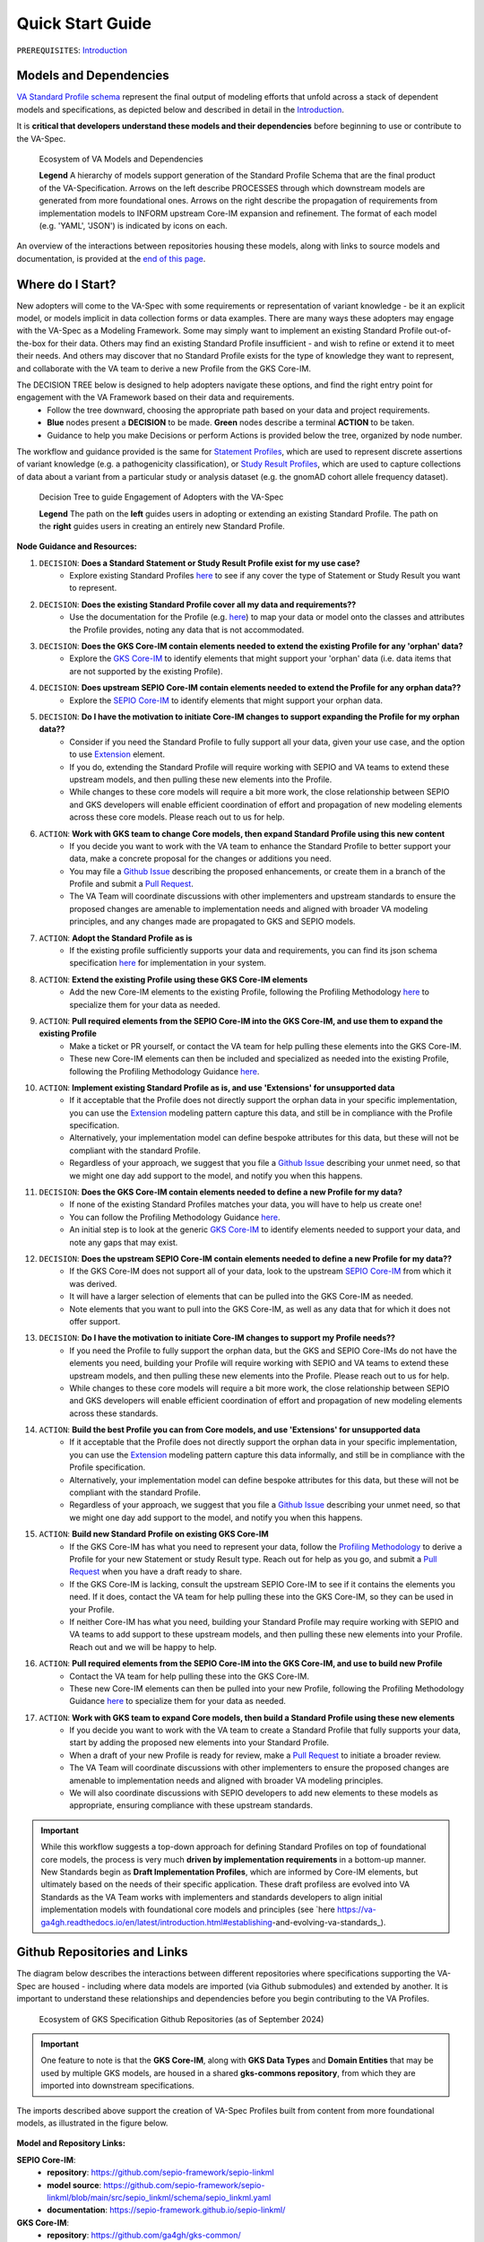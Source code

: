 Quick Start Guide
!!!!!!!!!!!!!!!!!

``PREREQUISITES``: `Introduction <https://va-ga4gh.readthedocs.io/en/latest/introduction.html>`_


Models and Dependencies
#######################

`VA Standard Profile schema <https://github.com/ga4gh/va-spec/tree/1.x/schema/profiles/json>`_ represent the final output of modeling efforts that unfold across a stack of dependent models and specifications, as depicted below and described in detail in the `Introduction <https://va-ga4gh.readthedocs.io/en/stable/introduction.html#va-standards-development-and-dependencies>`_. 

It is **critical that developers understand these models and their dependencies** before beginning to use or contribute to the VA-Spec. 

.. _va-model-dependencies:

.. figure:: images/va-model-dependencies.png

   Ecosystem of VA Models and Dependencies

   **Legend** A hierarchy of models support generation of the Standard Profile Schema that are the final product of the VA-Specification. Arrows on the left describe PROCESSES through which downstream models are generated from more foundational ones. Arrows on the right describe the propagation of requirements from implementation models to INFORM upstream Core-IM expansion and refinement. The format of each model (e.g. 'YAML', 'JSON') is indicated by icons on each.

An overview of the interactions between repositories housing these models, along with links to source models and documentation, is provided at the `end of this page <https://va-ga4gh.readthedocs.io/en/latest/quick-start.html#github-repositories-and-links>`_.  

Where do I Start?
#################

New adopters will come to the VA-Spec with some requirements or representation of variant knowledge - be it an explicit model, or models implicit in data collection forms or data examples. There are many ways these adopters may engage with the VA-Spec as a Modeling Framework. Some may simply want to implement an existing Standard Profile out-of-the-box for their data. Others may find an existing Standard Profile insufficient - and wish to refine or extend it to meet their needs. And others may discover that no Standard Profile exists for the type of knowledge they want to represent, and collaborate with the VA team to derive a new Profile from the GKS Core-IM.

The DECISION TREE below is designed to help adopters navigate these options, and find the right entry point for engagement with the VA Framework based on their data and requirements.
 * Follow the tree downward, choosing the appropriate path based on your data and project requirements. 
 * **Blue** nodes present a **DECISION** to be made. **Green** nodes describe a terminal **ACTION** to be taken. 
 * Guidance to help you make Decisions or perform Actions is provided below the tree, organized by node number.

The workflow and guidance provided is the same for `Statement Profiles <https://va-ga4gh.readthedocs.io/en/latest/standard-profiles/statement-profiles.html>`_, which are used to represent discrete assertions of variant knowledge (e.g. a pathogenicity classification), or `Study Result Profiles <https://va-ga4gh.readthedocs.io/en/latest/study-result-profiles/statement-profiles.html>`_, which are used to capture collections of data about a variant from a particular study or analysis dataset (e.g. the gnomAD cohort allele frequency dataset). 

.. _quick-start-decision-tree:

.. figure:: images/quick-start-decision-tree2.png

   Decision Tree to guide Engagement of Adopters with the VA-Spec

   **Legend** The path on the **left** guides users in adopting or extending an existing Standard Profile. The path on the **right** guides users in creating an entirely new Standard Profile.

**Node Guidance and Resources:**

#. ``DECISION``: **Does a Standard Statement or Study Result Profile exist for my use case?**
    * Explore existing Standard Profiles `here <https://va-ga4gh.readthedocs.io/en/latest/standard-profiles/index.html>`_ to see if any cover the type of Statement or Study Result you want to represent.

#. ``DECISION``: **Does the existing Standard Profile cover all my data and requirements??**
    * Use the documentation for the Profile (e.g. `here <https://va-ga4gh.readthedocs.io/en/latest/standard-profiles/statement-profiles.html#variant-pathogenicity-statement>`_) to map your data or model onto the classes and attributes the Profile  provides, noting any data that is not accommodated. 

#. ``DECISION``: **Does the GKS Core-IM contain elements needed to extend the existing Profile for any 'orphan' data?**
    * Explore the `GKS Core-IM <https://va-ga4gh.readthedocs.io/en/latest/core-information-model/index.html>`_ to identify elements that might support your 'orphan' data (i.e. data items that are not supported by the existing Profile).

#. ``DECISION``: **Does upstream SEPIO Core-IM contain elements needed to extend the Profile for any orphan data??**
    * Explore the `SEPIO Core-IM <https://sepio-framework.github.io/sepio-linkml/>`_ to identify elements that might support your orphan data.
	
#. ``DECISION``: **Do I have the motivation to initiate Core-IM changes to support expanding the Profile for my orphan data??**
    * Consider if you need the Standard Profile to fully support all your data, given your use case, and the option to use `Extension <https://va-ga4gh.readthedocs.io/en/latest/core-information-model/data-types.html#extension>`_ element. 
    * If you do, extending the Standard Profile will require working with SEPIO and VA teams to extend these upstream models, and then pulling these new elements into the Profile.
    * While changes to these core models will require a bit more work, the close relationship between SEPIO and GKS developers will enable efficient coordination of effort and propagation of new modeling elements across these core models. Please reach out to us for help. 

#. ``ACTION``: **Work with GKS team to change Core models, then expand Standard Profile using this new content**
    * If you decide you want to work with the VA team to enhance the Standard Profile to better support your data, make a concrete proposal for the changes or additions you need.
    * You may file a `Github Issue <https://github.com/ga4gh/va-spec/issues>`_ describing the proposed enhancements, or create them in a branch of the Profile and submit a `Pull Request <https://github.com/ga4gh/va-spec/pulls>`_.  
    * The VA Team will coordinate discussions with other implementers and upstream standards to ensure the proposed changes are amenable to implementation needs and aligned with broader VA modeling principles, and any changes made are propagated to GKS and SEPIO models. 
	
#. ``ACTION``: **Adopt the Standard Profile as is**
    * If the existing profile sufficiently supports your data and requirements, you can find its json schema specification `here <https://github.com/ga4gh/va-spec/tree/1.x/schema/profiles/json>`_ for implementation in your system.

#. ``ACTION``: **Extend the existing Profile using these GKS Core-IM elements**
    * Add the new Core-IM elements to the existing Profile, following the Profiling Methodology `here <https://va-ga4gh.readthedocs.io/en/latest/profiling-methodology.html>`_ to specialize them for your data as needed.

#. ``ACTION``: **Pull required elements from the SEPIO Core-IM into the GKS Core-IM, and use them to expand the existing Profile**
    * Make a ticket or PR yourself, or contact the VA team for help pulling these elements into the GKS Core-IM.
    * These new Core-IM elements can then be included and specialized as needed into the existing Profile, following the Profiling Methodology Guidance `here <https://va-ga4gh.readthedocs.io/en/latest/profiling-methodology.html>`_.

#. ``ACTION``: **Implement existing Standard Profile as is, and use 'Extensions' for unsupported data**
    * If it acceptable that the Profile does not directly support the orphan data in your specific implementation, you can use the `Extension <https://va-ga4gh.readthedocs.io/en/latest/core-information-model/data-types.html#extension>`_ modeling pattern capture this data, and still be in compliance with the Profile specification. 
    * Alternatively, your implementation model can define bespoke attributes for this data, but these will not be compliant with the standard Profile. 
    * Regardless of your approach, we suggest that you file a `Github Issue <https://github.com/ga4gh/va-spec/issues>`_ describing your unmet need, so that we might one day add support to the model, and notify you when this happens. 

#. ``DECISION``: **Does the GKS Core-IM contain elements needed to define a new Profile for my data?**
    * If none of the existing Standard Profiles matches your data, you will have to help us create one!
    * You can follow the Profiling Methodology Guidance `here <https://va-ga4gh.readthedocs.io/en/latest/profiling-methodology.html>`_.
    * An initial step is to look at the generic `GKS Core-IM <https://va-ga4gh.readthedocs.io/en/latest/core-information-model/index.html>`_ to identify elements needed to support your data, and note any gaps that may exist. 

#. ``DECISION``: **Does the upstream SEPIO Core-IM contain elements  needed to define a new Profile for my data??**
    * If the GKS Core-IM does not support all of your data, look to the upstream `SEPIO Core-IM <https://sepio-framework.github.io/sepio-linkml/>`_ from which it was derived. 
    * It will have a larger selection of elements that can be pulled into the GKS Core-IM as needed. 
    * Note elements that you want to pull into the GKS Core-IM, as well as any data that for which it does not offer support. 
	
#. ``DECISION``: **Do I have the motivation to initiate Core-IM changes to support my Profile needs??**
    * If you need the Profile to fully support the orphan data, but the GKS and SEPIO Core-IMs do not have the elements you need, building your Profile will require working with SEPIO and VA teams to extend these upstream models, and then pulling these new elements into the Profile. Please reach out to us for help. 
    * While changes to these core models will require a bit more work, the close relationship between SEPIO and GKS developers will enable efficient coordination of effort and propagation of new modeling elements across these standards.
	
#. ``ACTION``: **Build the best Profile you can from Core models, and use  'Extensions' for unsupported data**
    * If it acceptable that the Profile does not directly support the orphan data in your specific implementation, you can use the `Extension <https://va-ga4gh.readthedocs.io/en/latest/core-information-model/data-types.html#extension>`_ modeling pattern capture this data informally, and still be in compliance with the Profile specification. 
    * Alternatively, your implementation model can define bespoke attributes for this data, but these will not be compliant with the standard Profile. 
    * Regardless of your approach, we suggest that you file a `Github Issue <https://github.com/ga4gh/va-spec/issues>`_ describing your unmet need, so that we might one day add support to the model, and notify you when this happens. 

#. ``ACTION``: **Build new Standard Profile on existing GKS Core-IM**
    * If the GKS Core-IM has what you need to represent your data, follow the `Profiling Methodology <https://va-ga4gh.readthedocs.io/en/latest/profiling-methodology.html>`_ to derive a Profile for your new Statement or study Result type.  Reach out for help as you go, and submit a `Pull Request <https://github.com/ga4gh/va-spec/pulls>`_ when you have a draft ready to share.
    * If the GKS Core-IM is lacking, consult the upstream SEPIO Core-IM to see if it contains the elements you need. If it does, contact the VA team for help pulling these into the GKS Core-IM, so they can be used in your Profile.
    * If neither Core-IM has what you need, building your Standard Profile may require working with SEPIO and VA teams to add support to these upstream models, and then pulling these new elements into your Profile.  Reach out and we will be happy to help.

#. ``ACTION``: **Pull required elements from the SEPIO Core-IM into the GKS Core-IM, and use to build new Profile**
    * Contact the VA team for help pulling these into the GKS Core-IM.
    * These new Core-IM elements can then be pulled into your new Profile, following the Profiling Methodology Guidance `here <https://va-ga4gh.readthedocs.io/en/latest/profiling-methodology.html>`_ to specialize them for your data as needed.

#. ``ACTION``: **Work with GKS team to expand Core models, then build a Standard Profile using these new elements**
    * If you decide you want to work with the VA team to create a Standard Profile that fully supports your data, start by adding the proposed new elements into your Standard Profile. 
    * When a draft of your new Profile is ready for review, make a `Pull Request <https://github.com/ga4gh/va-spec/pulls>`_ to initiate a broader review.  
    * The VA Team will coordinate discussions with other implementers to ensure the proposed changes are amenable to implementation needs and aligned with broader VA modeling principles. 
    * We will also coordinate discussions with SEPIO developers to add new elements to these models as appropriate, ensuring compliance with these upstream standards.  

.. important:: While this workflow suggests a top-down approach for defining Standard Profiles on top of foundational core models, the process is very much **driven by implementation requirements** in a bottom-up manner. New Standards begin as **Draft Implementation Profiles**, which are informed by Core-IM elements, but ultimately based on the needs of their specific application.  These draft profiless are evolved into VA Standards as the VA Team works with implementers and standards developers to align initial implementation models with foundational core models and principles (see `here https://va-ga4gh.readthedocs.io/en/latest/introduction.html#establishing-and-evolving-va-standards_).


Github Repositories and Links
##############################

The diagram below describes the interactions between different repositories where specifications supporting the VA-Spec are housed - including where data models are imported (via Github submodules) and extended by another. It is important to understand these relationships and dependencies before you begin contributing to the VA Profiles. 

.. _gks-github-ecosystem:

.. figure:: images/gks-github-ecosystem.png

   Ecosystem of GKS Specification Github Repositories (as of September 2024)

.. important:: One feature to note is that the **GKS Core-IM**, along with **GKS Data Types** and **Domain Entities** that may be used by multiple GKS models, are housed in a shared **gks-commons repository**, from which they are imported into downstream specifications.

The imports described above support the creation of VA-Spec Profiles built from content from more foundational models, as illustrated in the figure below.

.. _va-model-import-hierarchy:

.. figure:: images/va-model-import-hierarchy.png

   Hierarchy of GKS data model imports used to build VA Standard Profiles. 

  **Legend** The VA-Spec uses Github submodules to import more foundational models.  **Cat-VRS** and **VRS** are imported to provide models for representing different kinds of molecular variation. **GKS-Commons** provides shared classes and data types that are shared across many GKS models. Information about the content of each of these models can be found in relevant sections of the VA-Spec documentation. 



**Model and Repository Links:**

**SEPIO Core-IM**:
 * **repository**: https://github.com/sepio-framework/sepio-linkml
 * **model source**: https://github.com/sepio-framework/sepio-linkml/blob/main/src/sepio_linkml/schema/sepio_linkml.yaml
 * **documentation**: https://sepio-framework.github.io/sepio-linkml/

**GKS Core-IM**: 
 * **repository**: https://github.com/ga4gh/gks-common/
 * **model source**: https://github.com/ga4gh/gks-common/blob/1.x/schema/core-im/core-im-source.yaml
 * **documentation**: https://va-ga4gh.readthedocs.io/en/latest/core-information-model/index.html

**GKS Domain Entity Models**: 
 * **repository**: https://github.com/ga4gh/gks-common/
 * **model source**: https://github.com/ga4gh/gks-common/blob/1.x/schema/domain-entities/domain-entities-source.yaml
 * **documentation**: https://va-ga4gh.readthedocs.io/en/latest/core-information-model/entities/domain-entities/index.html

**VA Standard Profile IMs**:
 * **repository**: https://github.com/ga4gh/va-spec
 * **model source**: https://github.com/ga4gh/va-spec/tree/1.x/schema/profiles
 * **documentation**: https://va-ga4gh.readthedocs.io/en/latest/standard-profiles/index.html

**VA Standard Profile JSON Schema**: 
 * **repository**: https://github.com/ga4gh/va-spec
 * **model source**: https://github.com/ga4gh/va-spec/tree/1.x/schema/profiles/json (do not edit directly, these are automatically generated from standard profile source yaml files via metaschema processor tooling)
 * **documentation**: https://va-ga4gh.readthedocs.io/en/latest/standard-profiles/index.html

**Implementation Schema**:
 * **repository**: not under VA control - these are distributed across implementation repositories
 * **model source**:  will be specific to each implementing project
 * **documentation**: not under VA control - distributed across implementation websites and documents



